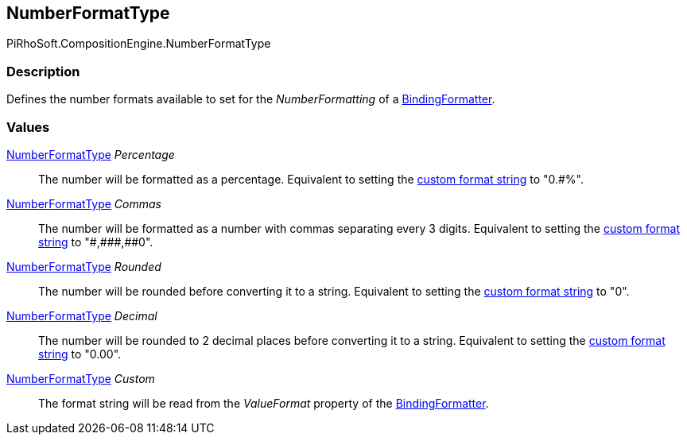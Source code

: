 [#reference/binding-formatter-number-format-type]

## NumberFormatType

PiRhoSoft.CompositionEngine.NumberFormatType

### Description

Defines the number formats available to set for the _NumberFormatting_ of a <<reference/binding-formatter,BindingFormatter>>.

### Values

<<reference/binding-formatter-number-format-type.html,NumberFormatType>> _Percentage_::

The number will be formatted as a percentage. Equivalent to setting the https://docs.microsoft.com/en-us/dotnet/standard/base-types/custom-numeric-format-strings[custom format string^] to "0.#%".

<<reference/binding-formatter-number-format-type.html,NumberFormatType>> _Commas_::

The number will be formatted as a number with commas separating every 3 digits. Equivalent to setting the https://docs.microsoft.com/en-us/dotnet/standard/base-types/custom-numeric-format-strings[custom format string^] to "\#,\##\#,##0".

<<reference/binding-formatter-number-format-type.html,NumberFormatType>> _Rounded_::

The number will be rounded before converting it to a string. Equivalent to setting the https://docs.microsoft.com/en-us/dotnet/standard/base-types/custom-numeric-format-strings[custom format string^] to "0".

<<reference/binding-formatter-number-format-type.html,NumberFormatType>> _Decimal_::

The number will be rounded to 2 decimal places before converting it to a string. Equivalent to setting the https://docs.microsoft.com/en-us/dotnet/standard/base-types/custom-numeric-format-strings[custom format string^] to "0.00".

<<reference/binding-formatter-number-format-type.html,NumberFormatType>> _Custom_::

The format string will be read from the _ValueFormat_ property of the <<reference/binding-formatter,BindingFormatter>>.
